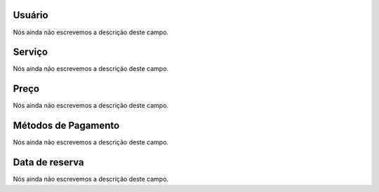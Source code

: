 
.. _servicesUse-id_user:

Usuário
""""""""

| Nós ainda não escrevemos a descrição deste campo.




.. _servicesUse-id_services:

Serviço
""""""""

| Nós ainda não escrevemos a descrição deste campo.




.. _servicesUse-price:

Preço
""""""

| Nós ainda não escrevemos a descrição deste campo.




.. _servicesUse-method:

Métodos de Pagamento
"""""""""""""""""""""

| Nós ainda não escrevemos a descrição deste campo.




.. _servicesUse-reservationdate:

Data de reserva
"""""""""""""""

| Nós ainda não escrevemos a descrição deste campo.



